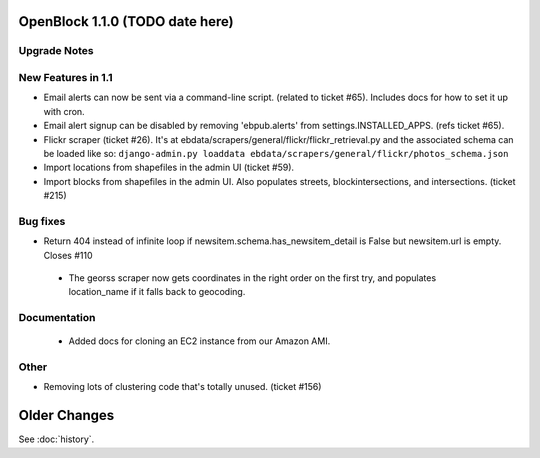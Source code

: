 OpenBlock 1.1.0 (TODO date here)
====================================

Upgrade Notes
-------------

New Features in 1.1
-------------------

* Email alerts can now be sent via a command-line script. (related to
  ticket #65). Includes docs for how to set it up with cron.

* Email alert signup can be disabled by removing 'ebpub.alerts' from
  settings.INSTALLED_APPS. (refs ticket #65).

* Flickr scraper (ticket #26).
  It's at ebdata/scrapers/general/flickr/flickr_retrieval.py
  and the associated schema can be loaded like so:
  ``django-admin.py loaddata ebdata/scrapers/general/flickr/photos_schema.json``

* Import locations from shapefiles in the admin UI (ticket #59).

* Import blocks from shapefiles in the admin UI.
  Also populates streets, blockintersections, and intersections.
  (ticket #215)

Bug fixes
---------

* Return 404 instead of infinite loop if
  newsitem.schema.has_newsitem_detail is False but newsitem.url is
  empty. Closes #110

 * The georss scraper now gets coordinates in the right order on the
   first try, and populates location_name if it falls back to
   geocoding.

Documentation
-------------

 * Added docs for cloning an EC2 instance from our Amazon AMI.


Other
-----

* Removing lots of clustering code that's totally unused. (ticket #156)

Older Changes
==============

See :doc:`history`.
